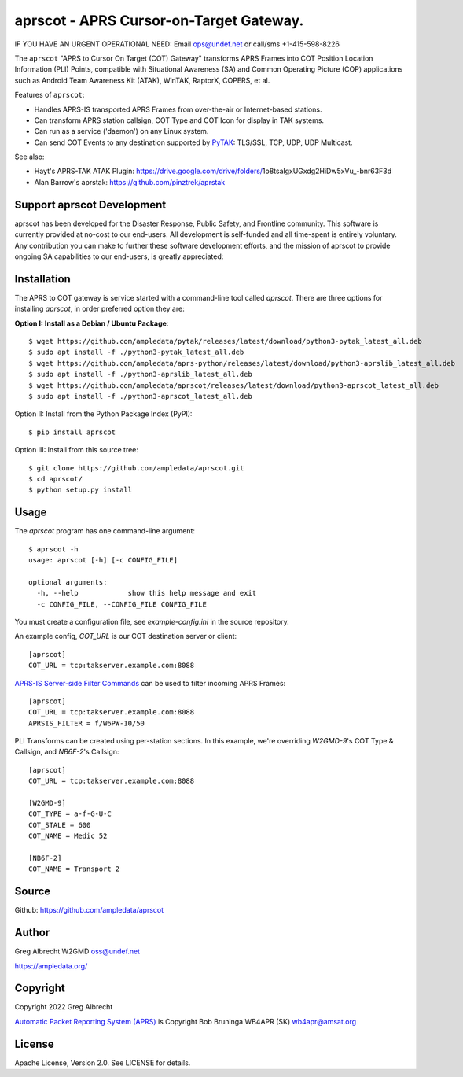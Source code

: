aprscot - APRS Cursor-on-Target Gateway.
****************************************

IF YOU HAVE AN URGENT OPERATIONAL NEED: Email ops@undef.net or call/sms +1-415-598-8226

.. image:: https://raw.githubusercontent.com/ampledata/aprscot/main/docs/screenshot_1637083240_16797-50p.png
   :alt: Screenshot of APRS PLI in ATAK..
   :target: https://raw.githubusercontent.com/ampledata/aprscot/main/docs/screenshot_1637083240_16797.png

The ``aprscot`` "APRS to Cursor On Target (COT) Gateway" transforms APRS 
Frames into COT Position Location Information (PLI) Points, compatible with
Situational Awareness (SA) and Common Operating Picture (COP) applications 
such as Android Team Awareness Kit (ATAK), WinTAK, RaptorX, COPERS, et al.

Features of ``aprscot``:

* Handles APRS-IS transported APRS Frames from over-the-air or Internet-based stations.
* Can transform APRS station callsign, COT Type and COT Icon for display in TAK systems.
* Can run as a service ('daemon') on any Linux system.
* Can send COT Events to any destination supported by `PyTAK <https://github.com/ampledata/pytak>`_: TLS/SSL, TCP, UDP, UDP Multicast.

See also:

* Hayt's APRS-TAK ATAK Plugin: https://drive.google.com/drive/folders/1o8tsalgxUGxdg2HiDw5xVu_-bnr63F3d
* Alan Barrow's aprstak: https://github.com/pinztrek/aprstak

Support aprscot Development
============================

aprscot has been developed for the Disaster Response, Public Safety, and
Frontline community. This software is currently provided at no-cost to
our end-users. All development is self-funded and all time-spent is entirely
voluntary. Any contribution you can make to further these software development
efforts, and the mission of aprscot to provide ongoing SA capabilities to our
end-users, is greatly appreciated:

.. image:: https://www.buymeacoffee.com/assets/img/custom_images/orange_img.png
    :target: https://www.buymeacoffee.com/ampledata
    :alt: Support aprscot development: Buy me a coffee!

Installation
============

The APRS to COT gateway is service started with a command-line tool 
called `aprscot`. There are three options for installing `aprscot`, in order 
preferred option they are:

**Option I: Install as a Debian / Ubuntu Package**::

    $ wget https://github.com/ampledata/pytak/releases/latest/download/python3-pytak_latest_all.deb
    $ sudo apt install -f ./python3-pytak_latest_all.deb
    $ wget https://github.com/ampledata/aprs-python/releases/latest/download/python3-aprslib_latest_all.deb
    $ sudo apt install -f ./python3-aprslib_latest_all.deb
    $ wget https://github.com/ampledata/aprscot/releases/latest/download/python3-aprscot_latest_all.deb
    $ sudo apt install -f ./python3-aprscot_latest_all.deb


Option II: Install from the Python Package Index (PyPI)::

    $ pip install aprscot


Option III: Install from this source tree::

    $ git clone https://github.com/ampledata/aprscot.git
    $ cd aprscot/
    $ python setup.py install


Usage
=====

The `aprscot` program has one command-line argument::

    $ aprscot -h
    usage: aprscot [-h] [-c CONFIG_FILE]

    optional arguments:
      -h, --help            show this help message and exit
      -c CONFIG_FILE, --CONFIG_FILE CONFIG_FILE

You must create a configuration file, see `example-config.ini` in the source
repository.

An example config, `COT_URL` is our COT destination server or client::

    [aprscot]
    COT_URL = tcp:takserver.example.com:8088


`APRS-IS Server-side Filter Commands <http://www.aprs-is.net/javAPRSFilter.aspx>`_ 
can be used to filter incoming APRS Frames::

    [aprscot]
    COT_URL = tcp:takserver.example.com:8088
    APRSIS_FILTER = f/W6PW-10/50

PLI Transforms can be created using per-station sections. In this example, 
we're overriding `W2GMD-9`'s COT Type & Callsign, and `NB6F-2`'s Callsign::

    [aprscot]
    COT_URL = tcp:takserver.example.com:8088

    [W2GMD-9]
    COT_TYPE = a-f-G-U-C
    COT_STALE = 600
    COT_NAME = Medic 52

    [NB6F-2]
    COT_NAME = Transport 2


Source
======
Github: https://github.com/ampledata/aprscot

Author
======
Greg Albrecht W2GMD oss@undef.net

https://ampledata.org/

Copyright
=========
Copyright 2022 Greg Albrecht

`Automatic Packet Reporting System (APRS) <http://www.aprs.org/>`_ is Copyright Bob Bruninga WB4APR (SK) wb4apr@amsat.org

License
=======
Apache License, Version 2.0. See LICENSE for details.
